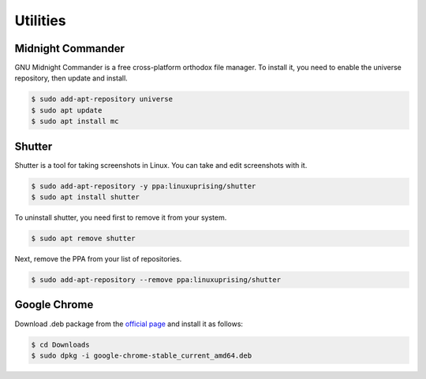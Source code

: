 Utilities
=========

Midnight Commander
------------------

GNU Midnight Commander is a free cross-platform orthodox file manager.
To install it, you need to enable the universe repository, then update and install.

.. code-block:: bash

    $ sudo add-apt-repository universe
    $ sudo apt update
    $ sudo apt install mc

Shutter
-------

Shutter is a tool for taking screenshots in Linux. You can take and edit screenshots with it.

.. code-block:: bash

    $ sudo add-apt-repository -y ppa:linuxuprising/shutter
    $ sudo apt install shutter

To uninstall shutter, you need first to remove it from your system.

.. code-block:: bash

    $ sudo apt remove shutter

Next, remove the PPA from your list of repositories.

.. code-block:: bash

    $ sudo add-apt-repository --remove ppa:linuxuprising/shutter

Google Chrome
-------------

Download .deb package from the `official page <https://www.google.com/chrome/>`__
and install it as follows:

.. code-block:: bash

    $ cd Downloads
    $ sudo dpkg -i google-chrome-stable_current_amd64.deb



